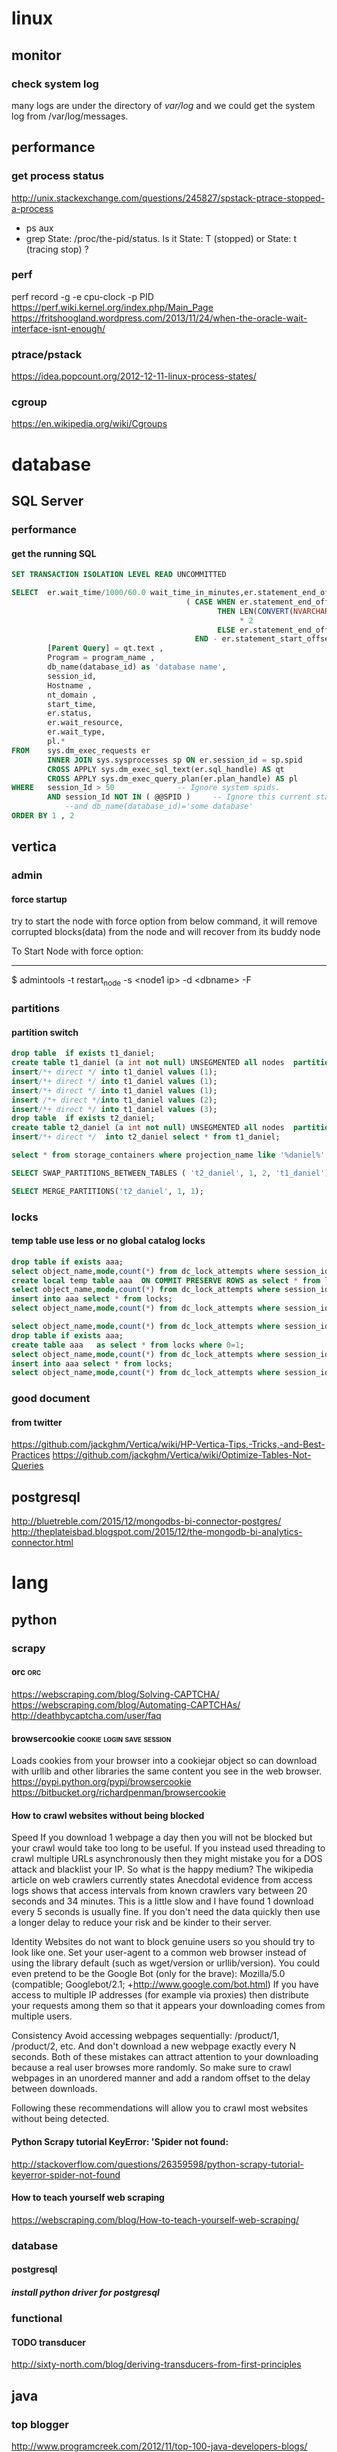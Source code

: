 * linux
** monitor
*** check system log
many logs are under the directory of /var/log/
and we could get the system log from /var/log/messages.
** performance
*** get process status
http://unix.stackexchange.com/questions/245827/spstack-ptrace-stopped-a-process
+ ps aux
+ grep State: /proc/the-pid/status. Is it State: T (stopped) or State:	t (tracing stop) ?
*** perf
perf record -g -e cpu-clock -p PID
https://perf.wiki.kernel.org/index.php/Main_Page
https://fritshoogland.wordpress.com/2013/11/24/when-the-oracle-wait-interface-isnt-enough/
*** ptrace/pstack
https://idea.popcount.org/2012-12-11-linux-process-states/
*** cgroup
https://en.wikipedia.org/wiki/Cgroups
* database
** SQL Server
*** performance
**** get the running SQL
#+BEGIN_SRC sql
  SET TRANSACTION ISOLATION LEVEL READ UNCOMMITTED
 
  SELECT  er.wait_time/1000/60.0 wait_time_in_minutes,er.statement_end_offset, [Individual Query] = SUBSTRING(qt.text, er.statement_start_offset / 2,
                                         ( CASE WHEN er.statement_end_offset = -1
                                                THEN LEN(CONVERT(NVARCHAR(MAX), qt.text))
                                                     ,* 2
                                                ELSE er.statement_end_offset
                                           END - er.statement_start_offset ) / 2) ,
          [Parent Query] = qt.text ,
          Program = program_name ,
          db_name(database_id) as 'database name',
          session_id,
          Hostname ,
          nt_domain ,
          start_time,
          er.status,
          er.wait_resource,
          er.wait_type,
          pl.*
  FROM    sys.dm_exec_requests er
          INNER JOIN sys.sysprocesses sp ON er.session_id = sp.spid
          CROSS APPLY sys.dm_exec_sql_text(er.sql_handle) AS qt
          CROSS APPLY sys.dm_exec_query_plan(er.plan_handle) AS pl
  WHERE   session_Id > 50              -- Ignore system spids.
          AND session_Id NOT IN ( @@SPID )     -- Ignore this current statement.
              --and db_name(database_id)='some database'
  ORDER BY 1 , 2
 
#+END_SRC
** vertica
*** admin
**** force startup
try to start the node with force option from below command, it will remove corrupted blocks(data) from the node and will recover from its buddy node

To Start Node with force option:
----------------------------------------------

$ admintools -t restart_node -s <node1 ip> -d <dbname> -F
*** partitions
**** partition switch
#+BEGIN_SRC sql 
drop table  if exists t1_daniel;
create table t1_daniel (a int not null) UNSEGMENTED all nodes  partition by (a) ;
insert/*+ direct */ into t1_daniel values (1);
insert/*+ direct */ into t1_daniel values (1);
insert/*+ direct */ into t1_daniel values (1);
insert /*+ direct */into t1_daniel values (2);
insert/*+ direct */ into t1_daniel values (3);
drop table  if exists t2_daniel;
create table t2_daniel (a int not null) UNSEGMENTED all nodes  partition by (a) ;
insert/*+ direct */  into t2_daniel select * from t1_daniel;

select * from storage_containers where projection_name like '%daniel%' and node_name='v_fusion_node0001' order by projection_name

SELECT SWAP_PARTITIONS_BETWEEN_TABLES ( 't2_daniel', 1, 2, 't1_daniel');

SELECT MERGE_PARTITIONS('t2_daniel', 1, 1);

#+END_SRC
*** locks
**** temp table use less or no global catalog locks
#+BEGIN_SRC sql 
drop table if exists aaa;
select object_name,mode,count(*) from dc_lock_attempts where session_id=CURRENT_SESSION()  group by object_name,mode;
create local temp table aaa  ON COMMIT PRESERVE ROWS as select * from locks where 0=1;
select object_name,mode,count(*) from dc_lock_attempts where session_id=CURRENT_SESSION()  group by object_name,mode;
insert into aaa select * from locks;
select object_name,mode,count(*) from dc_lock_attempts where session_id=CURRENT_SESSION()  group by object_name,mode;

select object_name,mode,count(*) from dc_lock_attempts where session_id=CURRENT_SESSION()  group by object_name,mode;
drop table if exists aaa;
create table aaa   as select * from locks where 0=1;
select object_name,mode,count(*) from dc_lock_attempts where session_id=CURRENT_SESSION()  group by object_name,mode;
insert into aaa select * from locks;
select object_name,mode,count(*) from dc_lock_attempts where session_id=CURRENT_SESSION()  group by object_name,mode;

#+END_SRC
*** good document
**** from twitter
https://github.com/jackghm/Vertica/wiki/HP-Vertica-Tips,-Tricks,-and-Best-Practices
https://github.com/jackghm/Vertica/wiki/Optimize-Tables-Not-Queries
** postgresql
http://bluetreble.com/2015/12/mongodbs-bi-connector-postgres/
http://theplateisbad.blogspot.com/2015/12/the-mongodb-bi-analytics-connector.html
* lang
** python
*** scrapy
**** orc                                                             :orc:
https://webscraping.com/blog/Solving-CAPTCHA/
https://webscraping.com/blog/Automating-CAPTCHAs/
http://deathbycaptcha.com/user/faq
**** browsercookie                             :cookie:login:save:session:
Loads cookies from your browser into a cookiejar object so can download with urllib and other libraries the same content you see in the web browser.
https://pypi.python.org/pypi/browsercookie
https://bitbucket.org/richardpenman/browsercookie
**** How to crawl websites without being blocked

Speed
If you download 1 webpage a day then you will not be blocked but your crawl would take too long to be useful. If you instead used threading to crawl multiple URLs asynchronously then they might mistake you for a DOS attack and blacklist your IP. So what is the happy medium? The wikipedia article on web crawlers currently states Anecdotal evidence from access logs shows that access intervals from known crawlers vary between 20 seconds and 34 minutes. This is a little slow and I have found 1 download every 5 seconds is usually fine. If you don't need the data quickly then use a longer delay to reduce your risk and be kinder to their server.

Identity
Websites do not want to block genuine users so you should try to look like one. Set your user-agent to a common web browser instead of using the library default (such as wget/version or urllib/version). You could even pretend to be the Google Bot (only for the brave): Mozilla/5.0 (compatible; Googlebot/2.1; +http://www.google.com/bot.html)
If you have access to multiple IP addresses (for example via proxies) then distribute your requests among them so that it appears your downloading comes from multiple users.

Consistency
Avoid accessing webpages sequentially: /product/1, /product/2, etc. And don't download a new webpage exactly every N seconds. Both of these mistakes can attract attention to your downloading because a real user browses more randomly. So make sure to crawl webpages in an unordered manner and add a random offset to the delay between downloads.

Following these recommendations will allow you to crawl most websites without being detected.
**** Python Scrapy tutorial KeyError: 'Spider not found:
http://stackoverflow.com/questions/26359598/python-scrapy-tutorial-keyerror-spider-not-found
**** How to teach yourself web scraping



https://webscraping.com/blog/How-to-teach-yourself-web-scraping/

*** database
**** postgresql
***** install python driver for postgresql

*** functional
**** TODO transducer
http://sixty-north.com/blog/deriving-transducers-from-first-principles
** java
*** top blogger
http://www.programcreek.com/2012/11/top-100-java-developers-blogs/
** clojure
*** stacktrace
https://github.com/mmcgrana/clj-stacktrace
If you use Leiningen, you can install clj-stacktrace on a user-wide basis. Just add the following to ~/.lein/profiles.clj:

#+BEGIN_SRC clojure
{:user {:dependencies [[clj-stacktrace "0.2.8"]]
        :injections [(let [orig (ns-resolve (doto 'clojure.stacktrace require)
                                            'print-cause-trace)
                           new (ns-resolve (doto 'clj-stacktrace.repl require)
                                           'pst)]
                       (alter-var-root orig (constantly (deref new))))]}}
#+END_SRC

*** IO
read: slurp,  write: spit
user=> (spit "blubber.txt" "test")
nil
user=> (slurp "blubber.txt")
"test"

*** jdbc
**** insert/update timestamp
http://stackoverflow.com/questions/9305541/clojure-jdbc-postgresql-i-am-trying-to-update-a-timestamp-value-in-postgresql-f

Use [clj-time "0.3.6"] as the dependency specifier in your project.clj if you decide to use clj-time.
#+BEGIN_SRC clojure
(require '[clj-time [format :as timef] [coerce :as timec]])

(->> "Thu Feb 09 10:38:01 +0000 2012"
     (timef/parse (timef/formatter "EEE MMM dd HH:mm:ss Z yyyy"))
     timec/to-timestamp)
#+END_SRC
or
#+BEGIN_SRC clojure
(java.sql.Timestamp/valueOf "2004-10-19 10:23:54")
#+END_SRC

You'll need to pass in a java.sql.Timestamp instance. To parse your string into one using clj-time, a Joda-Time-wrapping library for Clojure, you'd do something along the following lines:

(require '[clj-time [format :as timef] [coerce :as timec]])
(->> "Thu Feb 09 10:38:01 +0000 2012"
     (timef/parse (timef/formatter "EEE MMM dd HH:mm:ss Z yyyy"))
     timec/to-timestamp)
The returned value can then be passed to PostgreSQL via JDBC.

In case you're obtaining the date in some other string format and converting it to this one, you could skip the conversion and provide an appropriate formatter for the original representation. There are quite a few available by default in the clj-time.format/formatters map, say (clj-time.format/show-formatters) at the REPL to see a list with examples. Also, clj-time.coerce/from-string tries all default formatters in sequence returning the value of the first succeeding parse (nil if there is none). If you're obtaining the date as a java.util.Date or a long, see from-date and from-long in the same namespace.


Alternatively, you could use some other way of parsing your timestamp string into a java.sql.Timestamp; Timestamp itself can parse a different string representation:

(java.sql.Timestamp/valueOf "2004-10-19 10:23:54")
clj-time is the most sane way of dealing with date and time in Clojure, though, so it's likely to be worth your while.
*** java object
**** how to get a field from a java object
for example: the following is an Element whole webelement field is nil, then how to check whether an object whose name id td hsa webelement as nil?
#clj_webdriver.element.Element{:webelement nil}
use the following: just use the keyword to get the field of that object.
(nil? (:webelement td))
*** parse int, float
Float/parseFloat
Integer/parseInt
*** destruct
http://blog.brunobonacci.com/2014/11/16/clojure-complete-guide-to-destructuring/
**** map destruct                                               :destruct:
(defn find-team-member[ {:keys [min max]} ] 
	(println min max))
*** dynamic scoping
http://clojure.org/vars
https://blog.rjmetrics.com/2012/01/11/lexical-vs-dynamic-scope-in-clojure/
http://blog.josephwilk.net/clojure/isolating-external-dependencies-in-clojure.html
http://squirrel.pl/blog/2012/09/13/careful-with-def-in-clojure/
https://www.reddit.com/r/Clojure/comments/zty5f/careful_with_def_in_clojure/c67uovl
http://stackoverflow.com/questions/940712/redefining-a-letd-variable-in-clojure-loop
**** def 
 http://stackoverflow.com/questions/16447621/difference-between-using-def-to-update-a-var-and-alter-var-root
*** tranduce
http://stackoverflow.com/questions/34238843/transduce-why-this-transduce-doesnt-print-anything
Composition of the transformer runs right-to-left but builds a transformation stack that is applied left-to-right (filtering happens before mapping in this example).
the following code return empty, since it first run take-while and then run map

#+BEGIN_SRC clojure
(transduce (comp (take-while true?)
                     (map (fn[x] (println x) true))
                     )
               conj
               []
               (map inc (range 4)))
#+END_SRC
 
*** good tips
**** how to convert [1 2 3 [4 5]] to [1 2 3 4 5]
2 solutions, and flatten could be use for a vector anywhere in the list, instead of only in the end of the list.
#+BEGIN_SRC clojure
  (apply list* [1 2 3 [4 5]])
  (flatten [1 2 3 [4 5]])
#+END_SRC
or flatten
**** how to call (j/execute! db ["sql" a-vector]
(j/execute! db (concat ["sql"] a-vector))
**** select an element from a class
{:xpath "//table[@class='someclass']"}
**** select an element contains some text
//*[contains(text(),'ABC')]
http://stackoverflow.com/questions/3655549/xpath-containstext-some-string-doesnt-work-when-used-with-node-with-more
**** select an element for a class and with certain text
//span[contains(@class, 'myclass') and text() = 'qwerty']
//span[contains(@class, 'myclass') and normalize-space(text()) = 'qwerty']
http://stackoverflow.com/questions/16466083/html-xpath-searching-by-class-and-text
**** select an element after an elemnt containing some text
the last p means select the p node after the p node containing 历史统计
//p[contains(text(),'历史统计')]/following-sibling::p
**** select an element based on the child element
(find-element {:xpath "//i[@class='xueli']/parent::*"})
**** how to update an element in a vector
(update-in [1 2 3] [1] inc)
(assoc [1 2 3] 1 5)
http://stackoverflow.com/questions/12628286/simple-way-to-replace-nth-element-in-a-vector-in-clojure
**** get sub vector from a vector



if the index of the subvec is continous,  then just use the function of subvec
#+BEGIN_SRC clojure
(let [a [11 22 33 44]
      b [1 3]]
  (mapv a b))
#+END_SRC

*** threading first/last                                          :threading:
**** good artical
http://ianrumford.github.io/blog/2014/10/24/some-syntactic-sugar-for-clojure-threading-macros/
http://blog.jayfields.com/2012/09/clojure-refactoring-from-thread-last-to.html
http://www.spacjer.com/blog/2015/11/09/lesser-known-clojure-variants-of-threading-macro/
*** core.async

**** starting point
http://www.braveclojure.com/core-async/
http://elbenshira.com/blog/using-core-async-for-producer-consumer-workflows/
**** blogs
http://clojure.com/blog/2013/06/28/clojure-core-async-channels.html
http://martintrojer.github.io/clojure/2013/07/07/coreasync-and-blocking-io/
http://hueypetersen.com/posts/2013/07/10/code-read-of-core-async-timeouts/
http://stuartsierra.com/2013/12/08/parallel-processing-with-core-async
http://www.laliluna.com/articles/2014/04/28/clojure-async-kindergarden-party.html
**** good site
http://martintrojer.github.io/tags.html#core.async-ref
*** good blogs
http://ianrumford.github.io/
*** my questions
**** def
*question*:
 I defined a var like (def firefox_brower some_specificiation_for_firefox)
 and used core.aysnc, and then I found the code of (def firef...) run twice,
 since I saw two firefox stared up since core.async could kick off multiple threads, so will (def ...)
         run for each thread?
 If I run lein repl, then I only saw one firefox.
 but if run lein run, it will startup 2 firefox. But the main function
         doesn't call any code to startup firefox, only some code for
         core.async
*answer*
<justin_smith>  generally you shouldn't ever have side effects at the
               top level - for example that def would start up firefox while
               building an uberjar or running your tests (probably not things
               you want)  [01:49]
<justin_smith>  a common way to deal with this are to use an atom or
               delay or promise that will hold the firefox-browser value, then
               an init function (called in your -main) that actually starts up
               firefox and connects your handle to the container  [01:52]
**** get current thread information
(get-thread-bindings)
*** some function
**** constantly
https://medium.com/@davidrupp/clojure-alter-var-root-and-constantly-d8c5b48fda02#.6ne8b6stx
*** promo
https://www.booleanknot.com/blog/2015/12/21/encapsulation-and-clojure-part-1.html
http://fn-code.blogspot.com/2015/10/my-concern-with-concerns.html
*** web scraping                                          :scrape;scraping:
http://stackoverflow.com/questions/22168883/whats-the-best-way-of-scraping-data-from-a-website/22180602#22180602
**** good examples/projects 
https://github.com/dfuenzalida/lazada-scrape
https://github.com/davidsantiago/hickory
** TDD
http://www.rbcs-us.com/documents/Why-Most-Unit-Testing-is-Waste.pdf
http://martinfowler.com/articles/is-tdd-dead/
http://pythontesting..net/agile/is-tdd-dead/
http://www.pitheringabout.com/?p=1069

* emacs
** org mode
*** Export

**** html setting

***** control superscripts
Add the following at the beginning of your file.
#+OPTIONS: ^:nil
^:
Toggle TeX-like syntax for sub- and superscripts. If you write "^:{}", ‘a_{b}’ will be interpreted, but the simple ‘a_b’ will be left as it is (org-export-with-sub-superscripts). 
***** outline level
 #+OPTIONS: H:5
The above means html will export 5 level outline. And the default is 3 level outline.

The outline structure of the document as described in Document Structure, forms the basis for defining sections of the exported document. However, since the outline structure is also used for (for example) lists of tasks, only the first three outline levels will be used as headings. Deeper levels will become itemized lists. You can change the location of this switch globally by setting the variableorg-export-headline-levels, or on a per-file basis with a line

*** PlantUML (draw digram) 
workable setting on windows
#+BEGIN_SRC elisp

  (org-babel-do-load-languages
   'org-babel-load-languages
   '((emacs-lisp . nil)
     (plantuml . t)
     (python . t)))
  (setq org-plantuml-jar-path
        (expand-file-name "D:\\Daniel\\lib\\plantuml.jar"))

#+END_SRC

Setup
With the latest version of Org-mode setup consists of adding plantuml to `org-babel-load-languages' with code like the following or through the customization interface.
Then download the jar file save it somewhere on your system, set `org-plantuml-jar-path' to point to this file.
#+BEGIN_SRC elisp

;; active Org-babel languages
(org-babel-do-load-languages
 'org-babel-load-languages
 '(;; other Babel languages
   (plantuml . t)))
(setq org-plantuml-jar-path
      (expand-file-name "~/src/org/contrib/scripts/plantuml.jar"))

#+END_SRC
Usage
see http://plantuml.sourceforge.net/ for a variety of example usages, the following code block is an example of usage from within an Org-mode file.
#+begin_src plantuml :file tryout.png
  Alice -> Bob: synchronous call
  Alice ->> Bob: asynchronous call
#+end_src
#+results:file:tryout.png
*** to-do

*** edit source code
 C-c ' 
*** Table

**** How to move to end of cell
In org-mode, table cells are called *fields*. C-h a org field outputs a list of commands related to org tables fields.
The function org-forward-sentence is bound to M-e. When inside a table, it will jump to the end of the current field.
http://emacs.stackexchange.com/questions/18362/how-to-move-to-the-end-of-current-cell
** cider
*** kill a process inside emacs cider
If you run C-c C-c inside *REPL* window (not _editor_ window), emacs will eventually cancel the top level repl command that is looping. This will take a while if it is a tight loop, and even longer if it is producing large amounts of output. But it will eventually stop the code without having to kill emacs
** magit
*** git
**** how to get the remote url
If referential integrity is intact:

git remote show origin

If referential integrity has been broken:

git config --get remote.origin.url
**** stash                                                         :stash:
| z   | Create new stash                    | Stashes are listed in the status buffer.                 |
| Z   | Create new stash and maintain state | Leaves current changes in working tree and staging area. |
| RET | View stash                          |                                                          |
| a   | Apply stash                         |                                                          |
| A   | Pop stash                           |                                                          |
| k   | Drop stash                          |                                                          |
**** git concept
http://marklodato.github.io/visual-git-guide/index-en.html
http://eagain.net/articles/git-for-computer-scientists/
***** different between reset and checkout
http://stackoverflow.com/questions/3639342/whats-the-difference-between-git-reset-and-git-checkout
HEAD is not the latest revision, it's the current revision. Usually, it's the latest revision of the current branch, but it doesn't have to be.
HEAD really just means "what is my repo currently pointing at". Thanks svick for the heads up on this one (no pun intended) 
In the event that the commit HEAD refers to is not the tip of any branch, this is called a "detached head".
HEAD is actually a special type of reference that points to another reference. It may point to master or it may not (it will point to whichever branch is currently checked out). If you know you want to be committing to the master branch then push to this.
A head is simply a reference to a commit object. Each head has a name (branch name or tag name, etc). By default, there is a head in every repository called master. A repository can contain any number of heads. At any given time, one head is selected as the “current head.” This head is aliased to HEAD, always in capitals".

Note this difference: a “head” (lowercase) refers to any one of the named heads in the repository; “HEAD” (uppercase) refers exclusively to the currently active head. This distinction is used frequently in Git documentation.

master is a name commonly given to the main branch, but it could be called anything else (or there could be no main branch).
master is a reference to the end of a branch. By convention (and by default) this is usually the main integration branch, but it doesn't have to be.

origin is a name commonly given to the main remote. remote is another repository that you can pull from and push to. Usually it's on some server, like github.
**** git command
***** revert to a specific file from a specific commit
this command will show all the commit history on a file
git log relative/path/to/a/file

then check out the file from that commit
git checkout 188ce04ddc3b5bd2e25ae1faa1e826d3bca05c92  relative/path/to/a/file

***** get the commit history for a sepecific developer
git log --author=daniel
**** about push
#+BEGIN_SRC shell
git config --global push.default simple
#+END_SRC

the default push action is based on the variable of push.default in configuration file
push.default
Defines the action git push should take if no refspec is explicitly given. Different values are well-suited for specific workflows; for instance, in a purely central workflow (i.e. the fetch source is equal to the push destination), upstream is probably what you want. Possible values are:

nothing - do not push anything (error out) unless a refspec is explicitly given. This is primarily meant for people who want to avoid mistakes by always being explicit.

current - push the current branch to update a branch with the same name on the receiving end. Works in both central and non-central workflows.

upstream - push the current branch back to the branch whose changes are usually integrated into the current branch (which is called @{upstream}). This mode only makes sense if you are pushing to the same repository you would normally pull from (i.e. central workflow).

simple - in centralized workflow, work like upstream with an added safety to refuse to push if the upstream branch’s name is different from the local one.

When pushing to a remote that is different from the remote you normally pull from, work as current. This is the safest option and is suited for beginners.

This mode has become the default in Git 2.0.

matching - push all branches having the same name on both ends. This makes the repository you are pushing to remember the set of branches that will be pushed out (e.g. if you always push maint and master there and no other branches, the repository you push to will have these two branches, and your local maint and master will be pushed there).

To use this mode effectively, you have to make sure all the branches you would push out are ready to be pushed out before running git push, as the whole point of this mode is to allow you to push all of the branches in one go. If you usually finish work on only one branch and push out the result, while other branches are unfinished, this mode is not for you. Also this mode is not suitable for pushing into a shared central repository, as other people may add new branches there, or update the tip of existing branches outside your control.

This used to be the default, but not since Git 2.0 (simple is the new default).
**** branch
***** delete a branch
git push origin --delete branch-name-7428
***** push a branch
when push a branch, shouldn't put the "origin" if not use src:dest format, since it will automatically add origin
git push feature/branch-name
***** push.default
***** push to muliptle branches
git push origin branchA branchB.
**** remote
git show-ref master
***** show remote information
git remote show origin
*** key biddings
good link http://magit.vc/manual/magit-refcard.pdf
Having decided that Magit is the bee’s knees you’ll probably want to know the keyboard shortcuts.  Here are the most common ones:
C-c g Start magit (M-x magit-status)
s   Stage file
S   Stage all files
u   Unstage file
c   Commit staged files. C-c C-c after writing commit message or C-c C-k to abort. C-c C-a sdlkfjlkdfj
b b   To switch to a branch
b m   Rename branch
b d   Delete branch
b v   List branches (can checkout from resultant screen using RET)
P P   Git push
f f   Git fetch
F F   Git pull
TAB   Shows diff of file in the list or expand collapse section. Stage and unstage actually work on bits of the diff as well.
i   Ignore file (adds to .gitignore)
k   Delete. Deletes untracked file and stashes (on section header it deletes all untracked files). If you’re positioned in a diff for an uncommited file you can also delete just the hunk.  (discard a file)
l l   Show history
l L   Show history in verbose format
t t   Make lightweight tag
t a   Make annotated tag
x   Revert commit history to entered revision
z z   Create a stash
a a
A   Apply the stash and pop it off the stash list
z s   Creates a snapshot (the stash gets created but the working tree is not deleted.
w   Show how other branches related to the current one
m m   Start merging. In the event of conflicts resolve changes using e then stage with s.
R   Starts a rebase R c will continue a rebase. Stage resolved conflicts before continuing.
*** good magit command


**** check out file from different branch
run the following function, it will prompt for the branch and file to be checked out
magit-checkout-file

**** show change in a commit in the log history
in the log history, use "d"+"d" to see the history for a commit under the cursor.

**** show log history for a specific dev in magit
in the magit buffer, press "L", then it will show lots of options, and then press "=a" to input the dev name, press enter again to show all the logs for that author
*** kill/delete/remove a commit
to remove the most recent commit
git reset --hard HEAD~1
http://stackoverflow.com/questions/1338728/delete-commits-from-a-branch-in-git

*** get the commit history commits for the current file
in spacemacs, SPC + g + L will show the commit for the current file in the buffer, and then in the commit historical window, press Enter to get the information for each commit, then in the detailed window for that commit, press TAB to get the change details for the modified files
*** run git command inside magit
in the magit window, press "!"
** erc/irc
*** how to post multiple line
past the code in below link, and then past the url in irc
http://paste.lisp.org/new
** vi (evil)
*** key bidding
Vim Commands Cheat Sheet

How to Exit

:q[uit]	Quit Vim. This fails when changes have been made.
:q[uit]!	Quit without writing.
:cq[uit]	Quit always, without writing.
:wq	Write the current file and exit.
:wq!	Write the current file and exit always.
:wq {file}	Write to {file}. Exit if not editing the last
:wq! {file}	Write to {file} and exit always.
:[range]wq[!]	[file] Same as above, but only write the lines in [range].
ZZ	Write current file, if modified, and exit.
ZQ	Quit current file and exit (same as ":q!").
Editing a File

:e[dit]	Edit the current file. This is useful to re-edit the current file, when it has been changed outside of Vim.
:e[dit]!	Edit the current file always. Discard any changes to the current buffer. This is useful if you want to start all over again.
:e[dit] {file}	Edit {file}.
:e[dit]! {file}	Edit {file} always. Discard any changes to the current buffer.
gf	Edit the file whose name is under or after the cursor. Mnemonic: "goto file".
Inserting Text

a	Append text after the cursor [count] times.
A	Append text at the end of the line [count] times.
i	Insert text before the cursor [count] times.
I	Insert text before the first non-blank in the line [count] times.
gI	Insert text in column 1 [count] times.
o	Begin a new line below the cursor and insert text, repeat [count] times.
O	Begin a new line above the cursor and insert text, repeat [count] times.
Inserting a file

:r[ead] [name]	Insert the file [name] below the cursor.
:r[ead] !{cmd}	Execute {cmd} and insert its standard output below the cursor.
Deleting Text

<Del> or
x	Delete [count] characters under and after the cursor
X	Delete [count] characters before the cursor
d{motion}	Delete text that {motion} moves over
dd	Delete [count] lines
D	Delete the characters under the cursor until the end of the line
{Visual}x or
{Visual}d	Delete the highlighted text (for {Visual} see Selecting Text).
{Visual}CTRL-H or
{Visual}	When in Select mode: Delete the highlighted text
{Visual}X or
{Visual}D	Delete the highlighted lines
:[range]d[elete]	Delete [range] lines (default: current line)
:[range]d[elete] {count}	Delete {count} lines, starting with [range]
Changing (or Replacing) Text

r{char}	replace the character under the cursor with {char}.
R	Enter Insert mode, replacing characters rather than inserting
~	Switch case of the character under the cursor and move the cursor to the right. If a [count] is given, do that many characters.
~{motion}	switch case of {motion} text.
{Visual}~	Switch case of highlighted text
Substituting

:[range]s[ubstitute]/{pattern}/{string}/[c][e][g][p][r][i][I] [count]	For each line in [range] replace a match of {pattern} with {string}.
:[range]s[ubstitute] [c][e][g][r][i][I] [count] :[range]&[c][e][g][r][i][I] [count]	Repeat last :substitute with same search pattern and substitute string, but without the same flags. You may add extra flags
The arguments that you can use for the substitute commands:
[c]  Confirm each substitution.  Vim positions the cursor on the matching
  string.  You can type:
      'y'      to substitute this match
      'n'      to skip this match
         to skip this match
      'a'      to substitute this and all remaining matches {not in Vi}
      'q'      to quit substituting {not in Vi}
      CTRL-E  to scroll the screen up {not in Vi}
      CTRL-Y  to scroll the screen down {not in Vi}.
[e]     When the search pattern fails, do not issue an error message and, in
  particular, continue in maps as if no error occurred.  
[g]  Replace all occurrences in the line.  Without this argument,
  replacement occurs only for the first occurrence in each line.
[i]  Ignore case for the pattern.  
[I]  Don't ignore case for the pattern.  
[p]  Print the line containing the last substitute.
Copying and Moving Text

"{a-zA-Z0-9.%#:-"}	Use register {a-zA-Z0-9.%#:-"} for next delete, yank or put (use uppercase character to append with delete and yank) ({.%#:} only work with put).
:reg[isters]	Display the contents of all numbered and named registers.
:reg[isters] {arg}	Display the contents of the numbered and named registers that are mentioned in {arg}.
:di[splay] [arg]	Same as :registers.
["x]y{motion}	Yank {motion} text [into register x].
["x]yy	Yank [count] lines [into register x]
["x]Y	yank [count] lines [into register x] (synonym for yy).
{Visual}["x]y	Yank the highlighted text [into register x] (for {Visual} see Selecting Text).
{Visual}["x]Y	Yank the highlighted lines [into register x]
:[range]y[ank] [x]	Yank [range] lines [into register x].
:[range]y[ank] [x] {count}	Yank {count} lines, starting with last line number in [range] (default: current line), [into register x].
["x]p	Put the text [from register x] after the cursor [count] times.
["x]P	Put the text [from register x] before the cursor [count] times.
["x]gp	Just like "p", but leave the cursor just after the new text.
["x]gP	Just like "P", but leave the cursor just after the new text.
:[line]pu[t] [x]	Put the text [from register x] after [line] (default current line).
:[line]pu[t]! [x]	Put the text [from register x] before [line] (default current line).
Undo/Redo/Repeat

u	Undo [count] changes.
:u[ndo]	Undo one change.
CTRL-R	Redo [count] changes which were undone.
:red[o]	Redo one change which was undone.
U	Undo all latest changes on one line. {Vi: while not moved off of it}
.	Repeat last change, with count replaced with [count].
Moving Around

Basic motion commands:

        k              
      h   l      
        j             
h or
[count] characters to the left (exclusive).
l or
or
[count] characters to the right (exclusive).
k or
or
CTRL-P	[count] lines upward
j or
or
CTRL-J or
or
CTRL-N	[count] lines downward (linewise).
0	To the first character of the line (exclusive).
<Home>	To the first character of the line (exclusive).
^	To the first non-blank character of the line
$ or
<End>	To the end of the line and [count - 1] lines downward
g0 or
g<Home>	When lines wrap ('wrap on): To the first character of the screen line (exclusive). Differs from "0" when a line is wider than the screen. When lines don't wrap ('wrap' off): To the leftmost character of the current line that is on the screen. Differs from "0" when the first character of the line is not on the screen.
g^	When lines wrap ('wrap' on): To the first non-blank character of the screen line (exclusive). Differs from "^" when a line is wider than the screen. When lines don't wrap ('wrap' off): To the leftmost non-blank character of the current line that is on the screen. Differs from "^" when the first non-blank character of the line is not on the screen.
g$ or
g<End&gr;	When lines wrap ('wrap' on): To the last character of the screen line and [count - 1] screen lines downward (inclusive). Differs from "$" when a line is wider than the screen. When lines don't wrap ('wrap' off): To the rightmost character of the current line that is visible on the screen. Differs from "$" when the last character of the line is not on the screen or when a count is used.
f{char}	To [count]'th occurrence of {char} to the right. The cursor is placed on {char} (inclusive).
F{char}	To the [count]'th occurrence of {char} to the left. The cursor is placed on {char} (inclusive).
t{char}	Till before [count]'th occurrence of {char} to the right. The cursor is placed on the character left of {char} (inclusive).
T{char}	Till after [count]'th occurrence of {char} to the left. The cursor is placed on the character right of {char} (inclusive).
;	Repeat latest f, t, F or T [count] times.
,	Repeat latest f, t, F or T in opposite direction [count] times.
- <minus>	[count] lines upward, on the first non-blank character (linewise).
+ or
CTRL-M or
<CR>	[count] lines downward, on the first non-blank character (linewise).
_ <underscore>	[count] - 1 lines downward, on the first non-blank character (linewise).
<C-End> or
G	Goto line [count], default last line, on the first non-blank character.
<C-Home> or
gg	Goto line [count], default first line, on the first non-blank character.
<S-Right> or
w	[count] words forward
<C-Right> or
W	[count] WORDS forward
e	Forward to the end of word [count]
E	Forward to the end of WORD [count]
<S-Left> or
b	[count] words backward
<C-Left> or
B	[count] WORDS backward
ge	Backward to the end of word [count]
gE	Backward to the end of WORD [count]
These commands move over words or WORDS.
A word consists of a sequence of letters, digits and underscores, or a sequence of other non-blank characters, separated with white space (spaces, tabs, ). This can be changed with the 'iskeyword' option.
A WORD consists of a sequence of non-blank characters, separated with white space. An empty line is also considered to be a word and a WORD.
(	[count] sentences backward
)	[count] sentences forward
{	[count] paragraphs backward
}	[count] paragraphs forward
]]	[count] sections forward or to the next '{' in the first column. When used after an operator, then the '}' in the first column.
][	[count] sections forward or to the next '}' in the first column
[[	[count] sections backward or to the previous '{' in the first column
[]	[count] sections backward or to the previous '}' in the first column
Marks

m{a-zA-Z}	Set mark {a-zA-Z} at cursor position (does not move the cursor, this is not a motion command).
m' or
m`	Set the previous context mark. This can be jumped to with the "''" or "``" command (does not move the cursor, this is not a motion command).
:[range]ma[rk] {a-zA-Z}	Set mark {a-zA-Z} at last line number in [range], column 0. Default is cursor line.
:[range]k{a-zA-Z}	Same as :mark, but the space before the mark name can be omitted.
'{a-z}	To the first non-blank character on the line with mark {a-z} (linewise).
'{A-Z0-9}	To the first non-blank character on the line with mark {A-Z0-9} in the correct file
`{a-z}	To the mark {a-z}
`{A-Z0-9}	To the mark {A-Z0-9} in the correct file
:marks	List all the current marks (not a motion command).
:marks {arg}	List the marks that are mentioned in {arg} (not a motion command). For example:
Searching

/{pattern}[/]	Search forward for the [count]'th occurrence of {pattern}
/{pattern}/{offset}	Search forward for the [count]'th occurrence of {pattern} and go {offset} lines up or down.
/<CR>	Search forward for the [count]'th latest used pattern
//{offset}<CR>	Search forward for the [count]'th latest used pattern with new. If {offset} is empty no offset is used.
?{pattern}[?]<CR>	Search backward for the [count]'th previous occurrence of {pattern}
?{pattern}?{offset}<CR>	Search backward for the [count]'th previous occurrence of {pattern} and go {offset} lines up or down
?<CR>	Search backward for the [count]'th latest used pattern
??{offset}<CR>	Search backward for the [count]'th latest used pattern with new {offset}. If {offset} is empty no offset is used.
n	Repeat the latest "/" or "?" [count] times.
N	Repeat the latest "/" or "?" [count] times in opposite direction.
Selecting Text (Visual Mode)

To select text, enter visual mode with one of the commands below, and use motion commands to highlight the text you are interested in. Then, use some command on the text.
The operators that can be used are:
  ~  switch case
  d  delete
  c  change
  y  yank
  >  shift right 
  <  shift left 
  !  filter through external command 
  =  filter through 'equalprg' option command 
  gq  format lines to 'textwidth' length 
v	start Visual mode per character.
V	start Visual mode linewise.
<Esc>	exit Visual mode without making any changes
How to Suspend

CTRL-Z	Suspend Vim, like ":stop". Works in Normal and in Visual mode. In Insert and Command-line mode, the CTRL-Z is inserted as a normal character.
:sus[pend][!] or
:st[op][!]	Suspend Vim. If the '!' is not given and 'autowrite' is set, every buffer with changes and a file name is written out. If the '!' is given or 'autowrite' is not set, changed buffers are not written, don't forget to bring Vim back to the foreground later!
** profile
*** key biddings                                          :key:map:bidding:
in spacemacs, it will also pop some menu for pick up when there are mulitple choice for the same starting key.
;; Example of single key sequence
(global-set-key (kbd "<f7>") nil) ; good idea to put nil to the starting key
(global-set-key (kbd "<f7> <f7>") 'hs-toggle-hiding)
(global-set-key (kbd "<f8>") 'spacemacs/new-empty-buffer)

** good tips
*** emacs-smeargle
SPC + g + h + h
M-x smeargle

Highlight regions by last updated time.

M-x smeargle-commits

Highlight regions by age of changes.

** email

*** yahoo
Incoming Mail (IMAP) Server
Server - imap.mail.yahoo.com
Port - 993
Requires SSL - Yes
Outgoing Mail (SMTP) Server

Server - smtp.mail.yahoo.com
Port - 465 or 587
Requires SSL - Yes
Requires authentication - Yes<2015-12-21 Mon>
* misc
** google in China without block                            :google:goagent:
like goagent but better than it
https://github.com/XX-net/XX-Net
https://github.com/XX-net/XX-Net/wiki/%E4%BD%BF%E7%94%A8%E6%96%B9%E6%B3%95
** proxy
*** turn socks proxy into http proxy                          :proxy:socks:
http://www.privoxy.org/
 Go to http://privoxy.org/ and install the latest version, and at the end of the configuration file (found at /etc/privoxy/config on most Linux systems), add the following:

forward-socks5 / proxy_host:proxy_port .
Replacing proxy_host with your SOCKS proxy's hostname or IP, and proxy_port with your SOCKS proxy's port. Don't forget the period at the end! Then, follow the directions above for HTTP proxies.
** download youtube
http://en.savefrom.net/?rmode=false
* work
** TODO cr to read
FUS-12048 --- *important*
** alert extraction

measures
spStrDD: sp.SPCurrDD, sum
spOnHand: sp.SPCurrRetailOnHand,sum
spvalid: sp.SPCurrValidStoreItemComb,max
sptraited:sp.SPCurrTraitedStoreItemComb,max
--spWeeksOnHand: (case when spStrDD =0 then 0 else floor(spOnHand/spStrDD) end), max
posMaxTotalAdjQty: fn_max_over_time, totaladjqty,100, max *time rage is based on SP table instead of POS table, also need to add function of fn_max*
posDistinctOnHand: fn_distinct_count, HistOnHandQty, 28
fourWeeksSalesRate: fun_sum_over_time, posqty, 28, *need to exclude store id for temp_site_store_tdlinx*
salesRate: fourWeeksSalesRate/4
<2015-12-21 Mon 00:17>
conditions:
spstrdd >0 and spOnHand and spvalid=1 and sptraited=1 and posMaxTotalAdjQty>=15 and posDistinctOnHand <=2 and fourWeeksSalesRate =0
-- and spWeeksOnHand>10
and (case when spStrDD =0 then 0 else floor(spOnHand/spStrDD) end) > 10
and salesRate = 0
and groupings_index = 1
*** issues
**** period range: not based on the current table, but instead based on another table (SP)
solution: add another configuration about which table the period_key is based on<2015-12-20 Sun>.
**** for ntil on salesrate at item_group/store_type level, need to use a query id, but need to support time range.
**** need to filter based on RSI_TEMP_ASMID_STOREID (#temp_site_store_tdlinx)
solution: use store exclusive list?
**** period_key, the period_key of the alert is based on the max initial day of OSM table.
** deploy
ant -DsiloID= A_AHOLD_ALERT_DANIEL create-retailer-schema -Dremote.cp.db.host=ENGP3QA3 
* youyou
13 - 5 = 8: 2015/12/6
10 days: 2015/12/10

10 + 4 -5 =9: 2015/12/14
9 + 13 - 6  =16 : 2015/12/27 
* bible
** translation
http://baike.baidu.com/view/1485644.htm
http://baike.baidu.com/view/2775860.htm
http://baike.baidu.com/item/%E9%B2%8D%E5%BA%B7%E5%AE%81
** university
Harvard
http://baike.baidu.com/link?url=wzeERbHGRb7MzQUmLQwpnB7nFHihA1c9c6pbfZ_TIWiDqzWVAxjOLbcuInWMNocCWrcIWKcjkWNz72l0opEQ-q
Yale
http://baike.baidu.com/link?url=AvcoZKLnN8mIR6zfDrQOKO-IPifyZq-K3cr6cqC_80_FchVaa9NIBIXs9NpLxY-QIR_ZD8z1ii-huqr2mUihPa
** 威斯敏斯特教堂
http://baike.baidu.com/link?url=OIJKHAzVv3fj2tNcAp2vc6ezQd7P3yjGr4jl2Jl9LNMyXviMaMWuegDg6ysRh50yjV8yVatcqgdPMdqmShezJa
在物理与化学领域均做出杰出
威斯敏斯特教堂
威斯敏斯特教堂 (7 张)
 贡献的法拉第在去世后本来也有机会在威斯敏斯特教堂下葬，但因他信仰的教派不属当时统领英格兰的国教圣公会，威斯敏斯特教堂正是圣公会的御用教堂，因此拒不接受他在教堂内受飨。
雪莱和拜伦这两位举世闻名的大诗人也因为惊世骇俗的言行被教堂拒之门外
* firefox
firebug plugin addon
** cookie                                                  :cookie:expired:
https://www.raymond.cc/blog/how-to-extend-firefox-and-internet-explorer-cookie-expiration-date/
or use firebug to modify
http://blog.petersondave.com/cookies/Session-Cookies-in-Chrome-Firefox-and-Sitecore/
*** TODO why firefox could extend the cookie after expire but firefox won't 
** profile
create profile, run the following command
firefox -P

cd .mozilla/firefox 
 rm -Rf 56018125
 cp -R mwad0hks.default 56018125

 rm -Rf 65013716
 cp -R mwad0hks.default 65013716
** selenium
https://github.com/SeleniumHQ/selenium/blob/master/java/CHANGELOG
** tor
http://stackoverflow.com/questions/22978074/using-selenium-webdriver-with-tor
*** installation
on ubuntu just run the command apt-get to install
*** configuration
**** torrc location
run the tor
and then run 
ps -ef|grep tor|grep -v java 
that command will show the parameters used by tor

The following is to search some folder, but might not be used by the tor
just search torrc under the unpacked folder, like the following
/data/tor-browser_en-US/Browser/TorBrowser/Data/Tor/torrc
**** enable control port
sudo apt-get install python-stem

https://stem.torproject.org/faq.html
https://www.thesprawl.org/research/tor-control-protocol/
https://tor.stackexchange.com/questions/2178/why-does-tor-browser-include-multiple-torrc-files
/data/tor-browser_en-US/Browser/TorBrowser/Tor $ ./tor --hash-password "my_password"
16:F18DE06B7432D86C601947B54468934EE8E3BD2141DEE0F2B917D00C88

/data/tor-browser_en-US/Browser/TorBrowser/Tor $  ./tor --hash-password "test1234"
16:ADDE4F3882DBF5D66063A012894358FEA222E5020EACE5CBEBC4F72DF1



HashedControlPassword 16:F18DE06B7432D86C601947B54468934EE8E3BD2141DEE0F2B917D00C88


Enabling Control Port

First enable control port, which is disabled by default. There are several ways we can enable it:

    Edit torrc configuration file (normally located in /etc/tor/torrc on unix systems). Uncomment ControlPort line as follows:

    ## The port on which Tor will listen for local connections from Tor
    ## controller applications, as documented in control-spec.txt.
    ControlPort 9051

    Enable control port using --controlport flag:

    tor --controlport 9051
**** steps to control
** Lantern
after install it, it will open a proxy at http 127.0.0.1 port:8787
https://gochrome.info/

